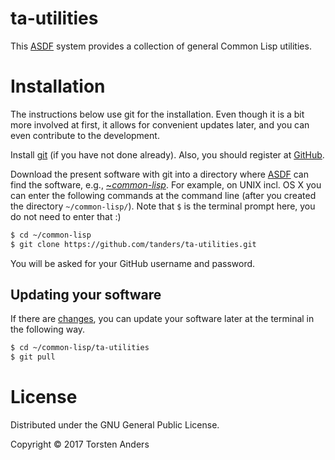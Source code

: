 * ta-utilities

This [[https://common-lisp.net/project/asdf/][ASDF]] system provides a collection of general Common Lisp utilities.


* Installation
  
  The instructions below use git for the installation. Even though it is a bit more involved at first, it allows for convenient updates later, and you can even contribute to the development. 

  Install [[https://git-scm.com][git]] (if you have not done already). Also, you should register at [[https://github.com][GitHub]].
    
  Download the present software with git into a directory where [[https://common-lisp.net/project/asdf/][ASDF]] can find the software, e.g., [[https://common-lisp.net/project/asdf/asdf/Quick-start-summary.html#Quick-start-summary][~/common-lisp/]]. For example, on UNIX incl. OS X you can enter the following commands at the command line (after you created the directory =~/common-lisp/=). Note that =$= is the terminal prompt here, you do not need to enter that :)

#+begin_src bash :tangle yes
$ cd ~/common-lisp
$ git clone https://github.com/tanders/ta-utilities.git
#+end_src

  You will be asked for your GitHub username and password.
  

** Updating your software

   If there are [[https://github.com/tanders/ta-utilities/commits/master][changes]], you can update your software later at the terminal in the following way.

#+begin_src bash :tangle yes
$ cd ~/common-lisp/ta-utilities
$ git pull
#+end_src

  
* License

  Distributed under the GNU General Public License.
  
  Copyright © 2017 Torsten Anders

